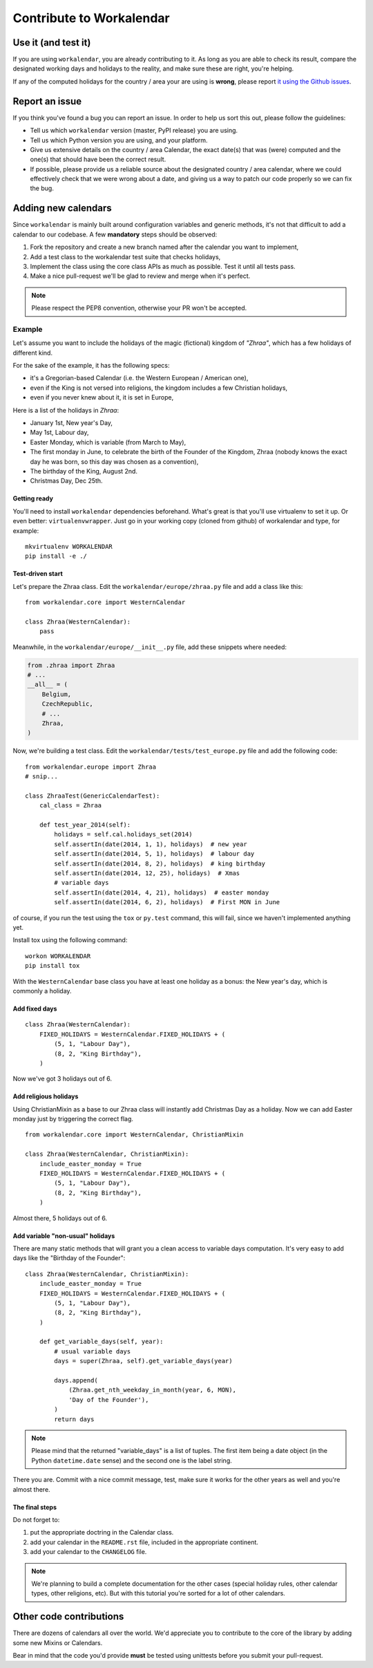 =========================
Contribute to Workalendar
=========================

Use it (and test it)
====================

If you are using ``workalendar``, you are already contributing to it. As long
as you are able to check its result, compare the designated working days and
holidays to the reality, and make sure these are right, you're helping.

If any of the computed holidays for the country / area your are using is
**wrong**, please report
`it using the Github issues <https://github.com/novafloss/workalendar/issues>`_.

Report an issue
===============

If you think you've found a bug you can report an issue. In order to help us
sort this out, please follow the guidelines:

* Tell us which ``workalendar`` version (master, PyPI release) you are using.
* Tell us which Python version you are using, and your platform.
* Give us extensive details on the country / area Calendar, the exact date(s) that was (were) computed and the one(s) that should have been the correct result.
* If possible, please provide us a reliable source about the designated country / area calendar, where we could effectively check that we were wrong about a date, and giving us a way to patch our code properly so we can fix the bug.


Adding new calendars
====================

Since ``workalendar`` is mainly built around configuration variables and generic
methods, it's not that difficult to add a calendar to our codebase. A few
**mandatory** steps should be observed:

1. Fork the repository and create a new branch named after the calendar you want to implement,
2. Add a test class to the workalendar test suite that checks holidays,
3. Implement the class using the core class APIs as much as possible. Test it until all tests pass.
4. Make a nice pull-request we'll be glad to review and merge when it's perfect.

.. note::

    Please respect the PEP8 convention, otherwise your PR won't be accepted.

Example
-------

Let's assume you want to include the holidays of the magic (fictional) kingdom
of *"Zhraa"*, which has a few holidays of different kind.

For the sake of the example, it has the following specs:

* it's a Gregorian-based Calendar (i.e. the Western European / American one),
* even if the King is not versed into religions, the kingdom includes a few Christian holidays,
* even if you never knew about it, it is set in Europe,

Here is a list of the holidays in *Zhraa*:

* January 1st, New year's Day,
* May 1st, Labour day,
* Easter Monday, which is variable (from March to May),
* The first monday in June, to celebrate the birth of the Founder of the Kingdom, Zhraa (nobody knows the exact day he was born, so this day was chosen as a convention),
* The birthday of the King, August 2nd.
* Christmas Day, Dec 25th.


Getting ready
#############

You'll need to install ``workalendar`` dependencies beforehand. What's great is
that you'll use virtualenv to set it up. Or even better: ``virtualenvwrapper``.
Just go in your working copy (cloned from github) of workalendar and type, for
example::

    mkvirtualenv WORKALENDAR
    pip install -e ./


Test-driven start
#################


Let's prepare the Zhraa class. Edit the ``workalendar/europe/zhraa.py`` file and add a class like this::

    from workalendar.core import WesternCalendar

    class Zhraa(WesternCalendar):
        pass


Meanwhile, in the ``workalendar/europe/__init__.py`` file, add these snippets where needed:

.. code-block:: python

    from .zhraa import Zhraa
    # ...
    __all__ = (
        Belgium,
        CzechRepublic,
        # ...
        Zhraa,
    )

Now, we're building a test class. Edit the ``workalendar/tests/test_europe.py``
file and add the following code::

    from workalendar.europe import Zhraa
    # snip...

    class ZhraaTest(GenericCalendarTest):
        cal_class = Zhraa

        def test_year_2014(self):
            holidays = self.cal.holidays_set(2014)
            self.assertIn(date(2014, 1, 1), holidays)  # new year
            self.assertIn(date(2014, 5, 1), holidays)  # labour day
            self.assertIn(date(2014, 8, 2), holidays)  # king birthday
            self.assertIn(date(2014, 12, 25), holidays)  # Xmas
            # variable days
            self.assertIn(date(2014, 4, 21), holidays)  # easter monday
            self.assertIn(date(2014, 6, 2), holidays)  # First MON in June

of course, if you run the test using the ``tox`` or ``py.test`` command,
this will fail, since we haven't implemented anything yet.

Install tox using the following command::

    workon WORKALENDAR
    pip install tox

With the ``WesternCalendar`` base class you have at least one holiday as a
bonus: the New year's day, which is commonly a holiday.

Add fixed days
##############

::

    class Zhraa(WesternCalendar):
        FIXED_HOLIDAYS = WesternCalendar.FIXED_HOLIDAYS + (
            (5, 1, "Labour Day"),
            (8, 2, "King Birthday"),
        )

Now we've got 3 holidays out of 6.

Add religious holidays
######################

Using ChristianMixin as a base to our Zhraa class will instantly add Christmas
Day as a holiday. Now we can add Easter monday just by triggering the correct
flag.

::

    from workalendar.core import WesternCalendar, ChristianMixin

    class Zhraa(WesternCalendar, ChristianMixin):
        include_easter_monday = True
        FIXED_HOLIDAYS = WesternCalendar.FIXED_HOLIDAYS + (
            (5, 1, "Labour Day"),
            (8, 2, "King Birthday"),
        )

Almost there, 5 holidays out of 6.

Add variable "non-usual" holidays
#################################

There are many static methods that will grant you a clean access to variable
days computation. It's very easy to add days like the "Birthday of the Founder"::


    class Zhraa(WesternCalendar, ChristianMixin):
        include_easter_monday = True
        FIXED_HOLIDAYS = WesternCalendar.FIXED_HOLIDAYS + (
            (5, 1, "Labour Day"),
            (8, 2, "King Birthday"),
        )

        def get_variable_days(self, year):
            # usual variable days
            days = super(Zhraa, self).get_variable_days(year)

            days.append(
                (Zhraa.get_nth_weekday_in_month(year, 6, MON),
                'Day of the Founder'),
            )
            return days

.. note::

    Please mind that the returned "variable_days" is a list of tuples. The first
    item being a date object (in the Python ``datetime.date`` sense) and the
    second one is the label string.


There you are. Commit with a nice commit message, test, make sure it works for
the other years as well and you're almost there.

The final steps
###############

Do not forget to:

1. put the appropriate doctring in the Calendar class.
2. add your calendar in the ``README.rst`` file, included in the appropriate continent.
3. add your calendar to the ``CHANGELOG`` file.

.. note::

    We're planning to build a complete documentation for the other cases
    (special holiday rules, other calendar types, other religions, etc). But
    with this tutorial you're sorted for a lot of other calendars.


Other code contributions
========================

There are dozens of calendars all over the world. We'd appreciate you to
contribute to the core of the library by adding some new Mixins or Calendars.

Bear in mind that the code you'd provide **must** be tested using unittests
before you submit your pull-request.
